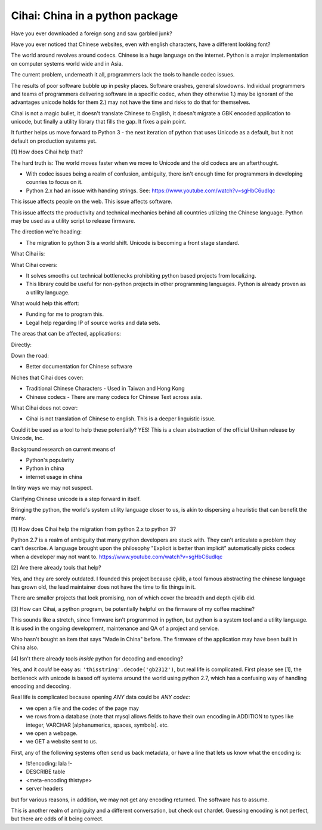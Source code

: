 .. _cihai:

================================
Cihai: China in a python package
================================

Have you ever downloaded a foreign song and saw garbled junk?

Have you ever noticed that Chinese websites, even with english characters,
have a different looking font?

The world around revolves around codecs. Chinese is a huge language on the
internet. Python is a major implementation on computer systems world wide
and in Asia.

The current problem, underneath it all, programmers lack the tools to
handle codec issues. 

The results of poor software bubble up in pesky places. Software crashes,
general slowdowns. Individual programmers and teams of programmers
delivering software in a specific codec, when they otherwise 1.) may be
ignorant of the advantages unicode holds for them 2.) may not have the
time and risks to do that for themselves.

Cihai is not a magic bullet, it doesn't translate Chinese to English, it
doesn't migrate a GBK encoded application to unicode, but finally a
utility library that fills the gap. It fixes a pain point.

It further helps us move forward to Python 3 - the next iteration of
python that uses Unicode as a default, but it not default on production
systems yet. 

[1] How does Cihai help that?

The hard truth is: The world moves faster when we move to Unicode and the
old codecs are an afterthought.

- With codec issues being a realm of confusion, ambiguity, there isn't
  enough time for programmers in developing counries to focus on it.
- Python 2.x had an issue with handing strings. See:
  https://www.youtube.com/watch?v=sgHbC6udIqc

This issue affects people on the web. This issue affects software.


This issue affects the productivity and technical mechanics behind all
countries utilizing the Chinese language. Python may be used as a utility
script to release firmware.



The direction we're heading:

- The migration to python 3 is a world shift. Unicode is becoming a front
  stage standard.


What Cihai is:


What Cihai covers:

- It solves smooths out technical bottlenecks prohibiting python based
  projects from localizing.


- This library could be useful for non-python projects in other
  programming languages. Python is already proven as a utility language.


What would help this effort:

- Funding for me to program this.
- Legal help regarding IP of source works and data sets.

The areas that can be affected, applications:

Directly:


Down the road:

- Better documentation for Chinese software


Niches that Cihai does cover:

- Traditional Chinese Characters - Used in Taiwan and Hong Kong
- Chinese codecs - There are many codecs for Chinese Text across asia.



What Cihai does not cover:

- Cihai is not translation of Chinese to english. This is a deeper
  linguistic issue.


Could it be used as a tool to help these potentially? YES! This is a
clean abstraction of the official Unihan release by Unicode, Inc.




Background research on current means of 

- Python's popularity
- Python in china
- internet usage in china



In tiny ways we may not suspect.

Clarifying Chinese unicode is a step forward in itself.

Bringing the python, the world's system utility language closer to us, is
akin to dispersing a heuristic that can benefit the many.


[1] How does Cihai help the migration from python 2.x to python 3?

Python 2.7 is a realm of ambiguity that many python developers are stuck
with. They can't articulate a problem they can't describe. A language
brought upon the philosophy "Explicit is better than implicit"
automatically picks codecs when a developer may not want to.
https://www.youtube.com/watch?v=sgHbC6udIqc

[2] Are there already tools that help?

Yes, and they are sorely outdated. I founded this project because cjklib,
a tool famous abstracting the chinese language has grown old, the lead
maintainer does not have the time to fix things in it.

There are smaller projects that look promising, non of which cover the
breadth and depth cjklib did.

[3] How can Cihai, a python program, be potentially helpful on the
firmware of my coffee machine?

This sounds like a stretch, since firmware isn't programmed in python, but
python is a system tool and a utility language. It is used in the ongoing
development, maintenance and QA of a project and service.

Who hasn't bought an item that says "Made in China" before. The firmware
of the application may have been built in China also. 

[4] Isn't there already tools *inside* python for decoding and encoding?

Yes, and it *could* be easy as: ``'thisstring'.decode('gb2312')``, but
real life is complicated. First please see [1], the bottleneck with
unicode is based off systems around the world using python 2.7, which has
a confusing way of handling encoding and decoding.

Real life is complicated because opening *ANY* data could be *ANY codec*:

- we open a file and the codec of the page may
- we rows from a database (note that mysql allows fields to have their own
  encoding in ADDITION to types like integer, VARCHAR [alphanumerics,
  spaces, symbols]. etc.
- we open a webpage.
- we GET a website sent to us.

First, any of the following systems often send us back metadata, or have a
line that lets us know what the encoding is:

- !#!encoding: lala !-
- DESCRIBE table
- <meta-encoding thistype>
- server headers

but for various reasons, in addition, we may not get any encoding
returned. The software has to assume.

This is another realm of ambiguity and a different conversation, but check
out chardet. Guessing encoding is not perfect, but there are odds of it
being correct.
